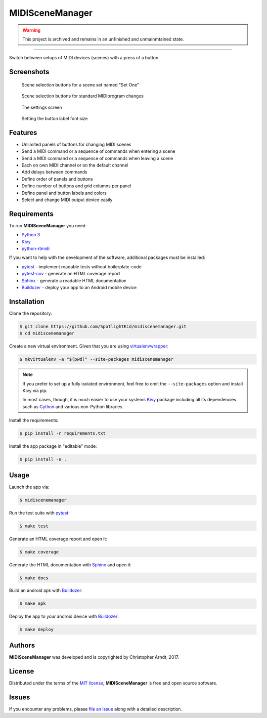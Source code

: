 MIDISceneManager
================

.. warning::
    This project is archived and remains in an unfinished and unmainmtained state.
 
----

Switch between setups of MIDI devices (scenes) with a press of a button.


Screenshots
-----------

.. figure:: docs/source/images/screenshot0001.png
    :width: 480px

    Scene selection buttons for a scene set named "Set One"

.. figure:: docs/source/images/screenshot0002.png
    :width: 480px

    Scene selection buttons for standard MIDIprogram changes

.. figure:: docs/source/images/screenshot0003.png
    :width: 480px

    The settings screen
    
.. figure:: docs/source/images/screenshot0004.png
    :width: 480px

    Setting the button label font size


Features
--------

* Unlimited panels of buttons for changing MIDI scenes
* Send a MIDI command or a sequence of commands when entering a scene
* Send a MIDI command or a sequence of commands when leaving a scene
* Each on own MIDI channel or on the default channel
* Add delays between commands
* Define order of panels and buttons
* Define number of buttons and grid columns per panel
* Define panel and button labels and colors
* Select and change MIDI output device easily


Requirements
------------

To run **MIDISceneManager** you need:

* `Python 3`_
* Kivy_
* python-rtmidi_

If you want to help with the development of the software, additional packages must be installed:

* pytest_ - implement readable tests without boilerplate-code
* pytest-cov_ - generate an HTML coverage report
* Sphinx_ - generate a readable HTML documentation
* Buildozer_ - deploy your app to an Android mobile device


Installation
------------

Clone the repository:

.. code-block:: bash

    $ git clone https://github.com/SpotlightKid/midiscenemanager.git
    $ cd midiscenemanager

Create a new virtual environment. Given that you are using virtualenvwrapper_:

.. code-block:: bash

    $ mkvirtualenv -a "$(pwd)" --site-packages midiscenemanager

.. note::
    If you prefer to set up a fully isolated environment, feel free to omit the ``--site-packages``
    option and install Kivy via pip.

    In most cases, though, it is much easier to use your systems `Kivy`_ package including all its
    dependencies such as `Cython`_ and various non-Python libraries.

Install the requirements:

.. code-block:: bash

    $ pip install -r requirements.txt

Install the app package in "editable" mode:

.. code-block:: bash

    $ pip install -e .


Usage
-----

Launch the app via:

.. code-block:: bash

    $ midiscenemanager

Run the test suite with pytest_:

.. code-block:: bash

    $ make test

Generate an HTML coverage report and open it:

.. code-block:: bash

    $ make coverage

Generate the HTML documentation with Sphinx_ and open it:

.. code-block:: bash

    $ make docs

Build an android apk with Buildozer_:

.. code-block:: bash

    $ make apk

Deploy the app to your android device with Buildozer_:

.. code-block:: bash

    $ make deploy


Authors
-------

**MIDISceneManager** was developed and is copyrighted by Christopher Arndt, 2017.


License
-------

Distributed under the terms of the `MIT license`_, **MIDISceneManager** is free and open source
software.


Issues
------

If you encounter any problems, please `file an issue`_ along with a detailed description.


.. _buildozer: https://github.com/kivy/buildozer
.. _cython: https://pypi.python.org/pypi/Cython
.. _file an issue: https://github.com/SpotlightKid/midiscenemanager/issues
.. _kivy: https://github.com/kivy/kivy
.. _mit License: http://opensource.org/licenses/MIT
.. _pytest-cov: https://pypi.python.org/pypi/pytest-cov
.. _pytest: http://pytest.org/latest/
.. _python 3: https://python.org
.. _python-rtmidi: https://github.com/SpotlightKid/python-rtmidi
.. _sphinx: http://sphinx-doc.org/
.. _virtualenvwrapper: https://virtualenvwrapper.readthedocs.org/en/latest/
